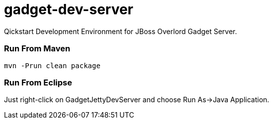 gadget-dev-server
=================
Qickstart Development Environment for JBoss Overlord Gadget Server.

Run From Maven
~~~~~~~~~~~~~~
----
mvn -Prun clean package
----

Run From Eclipse
~~~~~~~~~~~~~~~~
Just right-click on GadgetJettyDevServer and choose Run As->Java Application.
